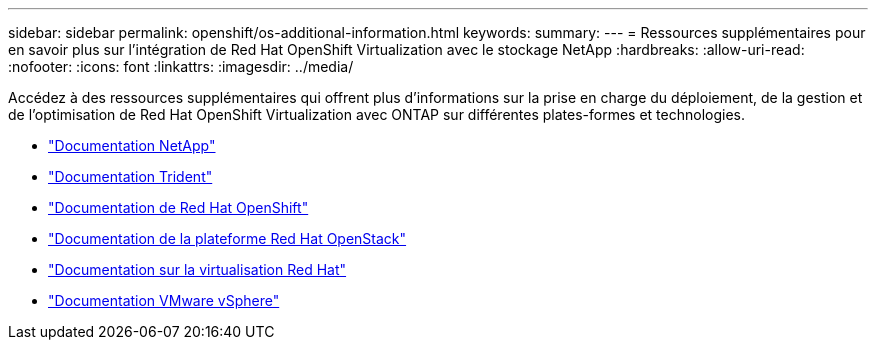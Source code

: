 ---
sidebar: sidebar 
permalink: openshift/os-additional-information.html 
keywords:  
summary:  
---
= Ressources supplémentaires pour en savoir plus sur l'intégration de Red Hat OpenShift Virtualization avec le stockage NetApp
:hardbreaks:
:allow-uri-read: 
:nofooter: 
:icons: font
:linkattrs: 
:imagesdir: ../media/


[role="lead"]
Accédez à des ressources supplémentaires qui offrent plus d’informations sur la prise en charge du déploiement, de la gestion et de l’optimisation de Red Hat OpenShift Virtualization avec ONTAP sur différentes plates-formes et technologies.

* https://docs.netapp.com/["Documentation NetApp"^]
* https://docs.netapp.com/us-en/trident/index.html["Documentation Trident"^]
* https://access.redhat.com/documentation/en-us/openshift_container_platform/4.7/["Documentation de Red Hat OpenShift"^]
* https://access.redhat.com/documentation/en-us/red_hat_openstack_platform/16.1/["Documentation de la plateforme Red Hat OpenStack"^]
* https://access.redhat.com/documentation/en-us/red_hat_virtualization/4.4/["Documentation sur la virtualisation Red Hat"^]
* https://docs.vmware.com["Documentation VMware vSphere"^]

